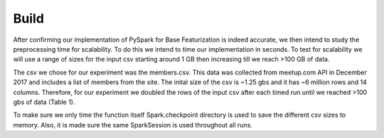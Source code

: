 Build
=====
After confirming our implementation of PySpark for Base Featurization 
is indeed accurate, we then intend to study the preprocessing time for 
scalability. To do this we intend to time our implementation in seconds. 
To test for scalability we will use a range of sizes for the input csv 
starting around 1 GB then increasing till we reach >100 GB of data. 

The csv we chose for our experiment was the members.csv. This data was 
collected from meetup.com API in December 2017 and includes a list of 
members from the site. The inital size of the csv is ~1.25 gbs and it 
has ~6 million rows and 14 columns. Therefore, for our experiment we 
doubled the rows of the input csv after each timed run until we reached 
>100 gbs of data (Table 1).

To make sure we only time the function itself Spark.checkpoint directory 
is used to save the different csv sizes to memory. Also, it is made sure 
the same SparkSession is used throughout all runs. 
